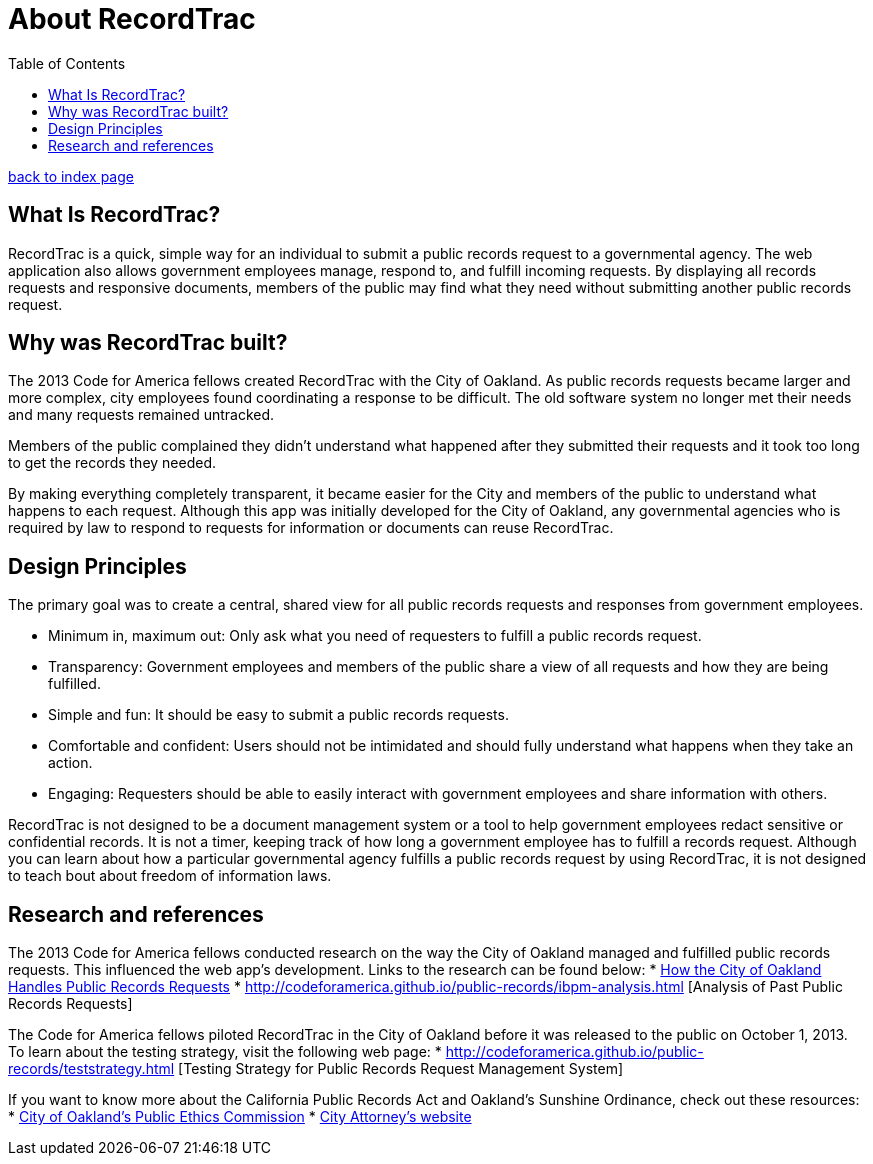 = About RecordTrac
:toc:
:source-highlighter: pygments

link:index.html[back to index page]

== What Is RecordTrac?

RecordTrac is a quick, simple way for an individual to submit a public records request to a governmental agency. The web application also allows government employees manage, respond to, and fulfill incoming requests. By displaying all records requests and responsive documents, members of the public may find what they need without submitting another public records request.

== Why was RecordTrac built?

The 2013 Code for America fellows created RecordTrac with the City of Oakland. As public records requests became larger and more complex, city employees found coordinating a response to be difficult. The old software system no longer met their needs and many requests remained untracked.

Members of the public complained they didn’t understand what happened after they submitted their requests and it took too long to get the records they needed.

By making everything completely transparent, it became easier for the City and members of the public to understand what happens to each request. Although this app was initially developed for the City of Oakland, any governmental agencies who is required by law to respond to requests for information or documents can reuse RecordTrac. 

== Design Principles

The primary goal was to create a central, shared view for all public records requests and responses from government employees.

* Minimum in, maximum out: Only ask what you need of requesters to fulfill a public records request.
* Transparency: Government employees and members of the public share a view of all requests and how they are being fulfilled.
* Simple and fun: It should be easy to submit a public records requests. 
* Comfortable and confident: Users should not be intimidated and should fully understand what happens when they take an action. 
* Engaging: Requesters should be able to easily interact with government employees and share information with others. 
 
RecordTrac is not designed to be a document management system or a tool to help government employees redact sensitive or confidential records. It is not a timer, keeping track of how long a government employee has to fulfill a records request. Although you can learn about how a particular governmental agency fulfills a public records request by using RecordTrac, it is not designed to teach bout about freedom of information laws.


== Research and references

The 2013 Code for America fellows conducted research on the way the City of Oakland managed and fulfilled public records requests. This influenced the web app's development. Links to the research can be found below:
* http://codeforamerica.github.io/public-records/research.html[How the City of Oakland Handles Public Records Requests]
* http://codeforamerica.github.io/public-records/ibpm-analysis.html [Analysis of Past Public Records Requests]

The Code for America fellows piloted RecordTrac in the City of Oakland before it was released to the public on October 1, 2013. To learn about the testing strategy, visit the following web page:
* http://codeforamerica.github.io/public-records/teststrategy.html [Testing Strategy for Public Records Request Management System]


If you want to know more about the California Public Records Act and Oakland's Sunshine Ordinance, check out these resources:
* http://www2.oaklandnet.com/Government/o/CityAdministration/d/PublicEthics/s/OpenGovernment/OAK040723[City of Oakland's Public Ethics Commission]
* http://www.oaklandcityattorney.org/resources/PubInfoRequest.html[City Attorney's website]

